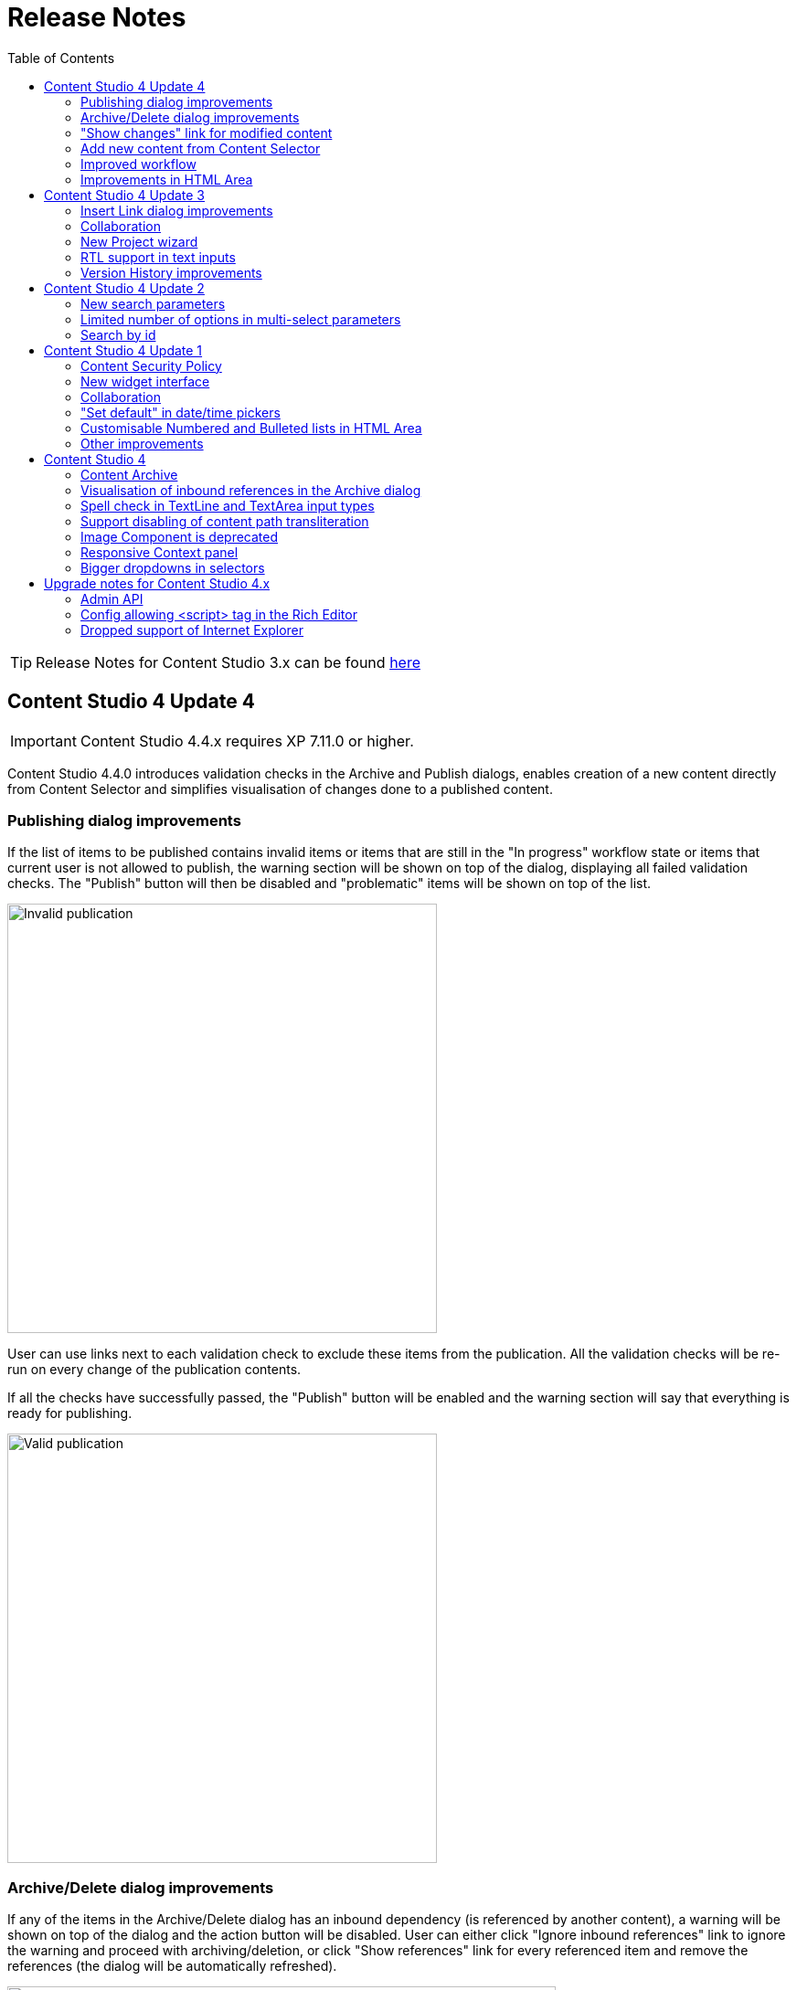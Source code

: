 = Release Notes
:toc: right

TIP: Release Notes for Content Studio 3.x can be found https://developer.enonic.com/docs/content-studio/3.x/release[here]

== Content Studio 4 Update 4

IMPORTANT: Content Studio 4.4.x requires XP 7.11.0 or higher.

Content Studio 4.4.0 introduces validation checks in the Archive and Publish dialogs, enables creation of a new content directly from Content Selector and simplifies visualisation of changes done to a published content.


=== Publishing dialog improvements

:imagesdir: actions/images

If the list of items to be published contains invalid items or items that are still in the "In progress" workflow state or items that current user is not allowed to publish, the warning section will be shown on top of the dialog, displaying all failed validation checks. The "Publish" button will then be disabled and "problematic" items will be shown on top of the list.

image::dialog-publish-invalid.png[Invalid publication, 470px]

User can use links next to each validation check to exclude these items from the publication. All the validation checks will be re-run on every change of the publication contents.

If all the checks have successfully passed, the "Publish" button will be enabled and the warning section will say that everything is ready for publishing.

image::dialog-publish-valid.png[Valid publication, 470px]

=== Archive/Delete dialog improvements

If any of the items in the Archive/Delete dialog has an inbound dependency (is referenced by another content), a warning will be shown on top of the dialog and the action button will be disabled. User can either click "Ignore inbound references" link to ignore the warning and proceed with archiving/deletion, or click "Show references" link for every referenced item and remove the references (the dialog will be automatically refreshed).

image::dialog-archive-references.png[Archive item(s) dialog, 600]

:imagesdir: release/images

=== "Show changes" link for modified content

Previously, to display modifications of a published content user had to use the "Version History" widget and compare versions.
With the new "Show changes" shortcut link displayed in the Content Navigator's and the Content Wizard's toolbars such comparison can be done in one click.

image::cs44-show-changes.png[Show changes link, 600]

=== Add new content from Content Selector

Content Selector inputs got `[+]` icon next to the selector dropdown which enables adding a new content to the selector without having to go back to the Content Navigator. If the Content Selector is configured (via `allowContentType` config) in such a way that it allows only one content-type, `[+]` icon will instantly create a new content of this type and open a new Content wizard tab. Otherwise, user will be asked to select a content type from the "New Content" modal dialog.

image::cs44-content-selector.png[Content Selector, 400]

=== Improved workflow

Marking content as ready will now automatically open the Publishing wizard for this content.

=== Improvements in HTML Area

* Shortcut for adding non-breaking space (`Ctrl-Space`)
* Greek characters in "Special char" dialog
* "More colors" option in the "TextColor" tool


== Content Studio 4 Update 3

IMPORTANT: Content Studio 4.3.x requires XP 7.11.0 or higher.

New features in Content Studio 4.3.0 include major improvements of the Insert Link dialog and Version History widget,
wizard for creating a New content project, RTL support in text inputs and ability to see all current editors on the Content Editor page.

=== Insert Link dialog improvements

:imagesdir: editor/images

The <<editor/rich-text-editor#insertedit_link,Insert Link dialog>> in the HTML editor has been completely revamped to support relative URLs, parameters/anchor for internal URLs and advanced handling of media links.

Here's what's new:

* "Content" tab for adding an internal link has been made default
* Added support for relative links
* Added support for anchor and parameters in internal links
* "Download" tab has been removed. Instead, upon selection of a media content, user can now select how the media link should be handled: open the media in a new tab, download or treat it as regular content.

image::rich-text-editor-link-dialog-3.png[470, Insert Link dialog]
image::rich-text-editor-link-dialog-1.png[470, Insert Link dialog]
image::rich-text-editor-link-dialog-2.png[470, Insert Link dialog]

=== Collaboration

This experimental feature that has been introduced in Content Studio 4.1 has now been thoroughly tested in cluster environment and turned on by default.

In <<editor#collaboration, collaboration mode>> Content Wizard's header will display avatar icons of all users simultaneously editing the content or simply having it opened.

:imagesdir: editor/images
image::content-wizard-collaboration.png[Collaboration, 665]

=== New Project wizard

Creation of a new content project is now done by completing the <<storage/projects#new_project_wizard, multistep wizard>>. This dialog will now automatically pop up for a user that doesn't have access to any existing projects upon logging into Content Studio.

:imagesdir: storage/projects/images

image::new-project-dialog-7.png[New Project summary, 470]

=== RTL support in text inputs

Support of RTL (right-to-left) languages have been added for TextLine, TextArea and HtmlArea input types, as well as for Text components.
Currently supported RTL languages are: Arabic ('ar'), Dhivehi ('dv'), Persian/Farsi ('fa'), Hausa ('ha'), Hebrew ('he'), Kashmiri ('ks'),
Kurdish ('ku'), Pashto('ps'), Sindhi ('sd'), Urdu ('ur'), Yiddish ('yi').

If content language is set to one of these languages, inputs of types TextLine, TextArea and HtmlArea, as well as Text components inside Page Editor, will be set to right-to-left direction.

:imagesdir: release/images

image::cs43-rtl.png[RTL inputs, 860]


=== Version History improvements

:imagesdir: widgets/images
image:widgets-version-compare-icon.png[Version history, 24] icon now compares the selected version to the previous one, not to the current one.

The widget now displays content versions created for Permissions update, Sort and Move actions.

:imagesdir: release/images
image::cs43-version-history.png[Version History, 430]

== Content Studio 4 Update 2

Content Studio 4.2.0 comes with several major improvements in the Filter panel.

=== New search parameters

The Filter panel have been expanded with the following parameters:

* Workflow (content that is work in progress)
* Last Modified By (user who last changed the content)
* Owner
* Language

=== Limited number of options in multi-select parameters

The list of Content Types by default shows the 5 most popular types. The entire list can be expanded with the "Show more" link.

=== Search by id

Free-text field can be used for search by content id.

:imagesdir: navigator/images
image::navigator-search-modifier-expanded.png[Filter panel, 550]

== Content Studio 4 Update 1

IMPORTANT: Content Studio 4.1 requires XP 7.9.0 or higher.

=== Content Security Policy

Content Studio 4.1 enforces <<security#content_security_policy, Content Security Policy>> (CSP) to prevent cross-site scripting, clickjacking and other code injection attacks resulting
from execution of malicious content in the trusted web page context. CSP can be configured or turned off completely (except for Page Editor) via
<<config#content_security_policy, config file>>.

=== New widget interface

Support of <<widgets#top_menu_widgets, new widget interface>> allows injection of "full-screen" widgets which will be seamlessly added to the Content Studio top menu.

:imagesdir: widgets/images
image::widgets-menu-item.png[Top menu widgets,600]

=== Collaboration

In <<editor#collaboration, collaboration mode>> Content Wizard's header will display avatar icons of all users simultaneously editing the content or simply having it opened.

NOTE: This feature is experimental and has to be turned on in the config file.

:imagesdir: release/images

=== "Set default" in date/time pickers

"*Set Default*" button will be displayed for Date, Time and DateTime inputs with `<default>` value set in the schema.

image::cs41-date-selector.png[Set default button, 665]

=== Customisable Numbered and Bulleted lists in HTML Area

It's now possible to change styling of Numbered and Bulleted lists in HTML Area by right-clicking the list and selecting list style from the dropdown.

image::cs41-html-area-list.png[HTML Area List, 665]

=== Other improvements

* Keyboard shortcut for content move (`Alt + M`)
* Keyboard shortcut for content search (`Shift + F`)
* Sticky footer in HTML Areas inside Content Wizard form

== Content Studio 4

IMPORTANT: Content Studio 4.0 requires XP 7.8.0 or higher.


=== Content Archive

*Archive* now effectively replaces *Delete* as default action for removing content that is no longer needed. When archived, content will
be moved to a separate storage where it can safely be restored from, rather than physically deleted. It's still possible to immediately delete
content using the dropdown menu in the Archive dialog.

Full documentation of the Content Archive feature can be found <<archive#, here>>.

image::cs40-archive-dialog.png[Archive dialog, 600]

NOTE: Access to archived contents and restore operation is provided by <<../#content_studio,Content Studio+>> application which requires Enonic license.

image::cs40-archived-content.png[Archive section, 600]
image::cs40-restore-content.png[Restore content, 600]

=== Visualisation of inbound references in the Archive dialog

When archiving/deleting content it's important to visualise if the content about to be archived/deleted has any inbound references as
the archive/delete operation may potentially break rendering of the content structure. Previously, inbound references were displayed only for the items
selected for deletion (but not for their descendants). Starting from version 4.0 visualisation of inbound references in the Delete/Archive dialog
has been improved: a special icon will be displayed for all items that have inbound references, and if at least one of the items is referenced
then there will be a separate warning about that at the top of the dialog.

image::cs40-inbound-references.png[Inbound references in the Archive dialog, 600]

=== Spell check in TextLine and TextArea input types

TextLine and TextArea inputs are now automatically checked for spelling errors.

image::cs40-spellcheck.png[Spell checking in TextLine, 400]

Read more about spell checking https://developer.enonic.com/docs/xp/stable/cms/input-types#spell_checking[here]

=== Support disabling of content path transliteration

By default, content path in the <<editor/content-form#, Content Form>> will be auto-generated based on a value typed into the display name field
and all the international letters will be automatically transliterated into their english equivalents (for example, "_/øåæ_" becomes "_/oaae_", "_/рыба_" becomes "_/ryba_" etc.)

It's now possible to turn off automatic transliteration by setting `contentWizard.allowPathTransliteration` property to `false` in the
Content Studio's <<config#, config file>>.

=== Image Component is deprecated

Image Component has been deprecated in favour of <<editor/component-types#text_component, `Text Component`>> which can be used for embedding
images and has a richer UI than Image Component used to have. Existing image components on your page will continue working, but you won't be able to add a new one.

=== Responsive Context panel

When docked, Context panel will responsively change its width based on available space with 25/75 ratio relative to the Preview panel
(in the Content Browse view) or Page Editor panel (in the Content Wizard view).

image::cs40-context-panel.png[Responsive Context panel, 600]

=== Bigger dropdowns in selectors

Height of all selector dropdowns has been increased to allow for more visible items
(9 instead of 4 in Content selectors and 3 in Image selectors).

image:cs40-content-selector.png[Content selector, 400]
image:cs40-image-selector.png[Image selector, 400]

== Upgrade notes for Content Studio 4.x

=== Admin API

Admin API has been moved from XP core to Content Studio and starting from version 4.0.0 resides directly in the Content Studio app. This will
help us release Content Studio without having to change XP and release a new version of the platform. URLs of Admin API have been changed as well.
Admin API was never intended for external use, but beware of that if you had any custom integration with Content Studio's Admin API then
this will stop working from version 4.0. As this migration affected XP as well, Content Studio 4.x requires XP 7.8.0 or higher.

=== Config allowing <script> tag in the Rich Editor

Due to security concerns, we have removed the https://developer.enonic.com/docs/content-studio/3.x/config#html_editor_xss[configuration setting]
allowing `<script>` tag in the Rich Editor. If you are using inline scripts in your HtmlArea inputs or Text components, those will be stripped out
the next time you save the content.

=== Dropped support of Internet Explorer

Internet Explorer is no longer supported by Content Studio.
